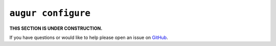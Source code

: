 ``augur configure``
====================

**THIS SECTION IS UNDER CONSTRUCTION.**

If you have questions or would like to help please open an issue on GitHub_.

.. _GitHub: https://github.com/chaoss/augur/issues